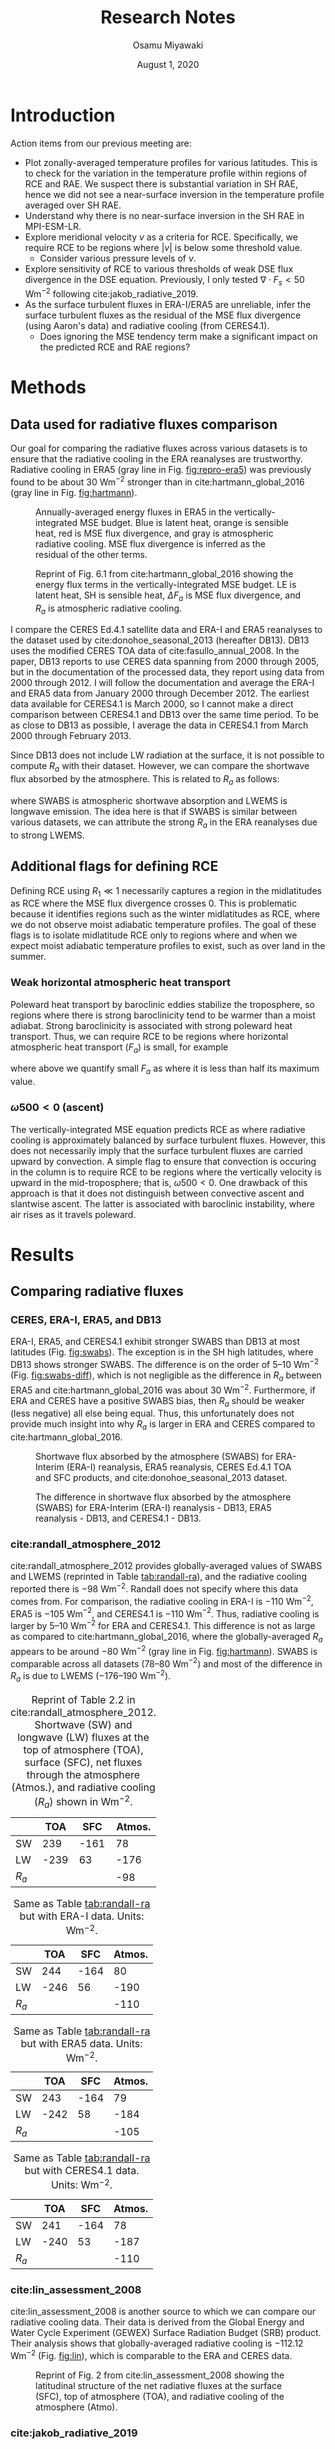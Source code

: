 #+title: Research Notes
#+author: Osamu Miyawaki
#+date: August 1, 2020
#+options: toc:nil

* Introduction
Action items from our previous meeting are:
- Plot zonally-averaged temperature profiles for various latitudes. This is to check for the variation in the temperature profile within regions of RCE and RAE. We suspect there is substantial variation in SH RAE, hence we did not see a near-surface inversion in the temperature profile averaged over SH RAE.
- Understand why there is no near-surface inversion in the SH RAE in MPI-ESM-LR.
- Explore meridional velocity \(v\) as a criteria for RCE. Specifically, we require RCE to be regions where \(|v|\) is below some threshold value.
  - Consider various pressure levels of \(v\).
- Explore sensitivity of RCE to various thresholds of weak DSE flux divergence in the DSE equation. Previously, I only tested \(\nabla\cdot F_s<50\) Wm\(^{-2}\) following cite:jakob_radiative_2019.
- As the surface turbulent fluxes in ERA-I/ERA5 are unreliable, infer the surface turbulent fluxes as the residual of the MSE flux divergence (using Aaron's data) and radiative cooling (from CERES4.1).
  - Does ignoring the MSE tendency term make a significant impact on the predicted RCE and RAE regions?

* Methods
** Data used for radiative fluxes comparison
Our goal for comparing the radiative fluxes across various datasets is to ensure that the radiative cooling in the ERA reanalyses are trustworthy. Radiative cooling in ERA5 (gray line in Fig. [[fig:repro-era5]]) was previously found to be about 30 Wm$^{-2}$ stronger than in cite:hartmann_global_2016 (gray line in Fig. [[fig:hartmann]]).

#+caption: Annually-averaged energy fluxes in ERA5 in the vertically-integrated MSE budget. Blue is latent heat, orange is sensible heat, red is MSE flux divergence, and gray is atmospheric radiative cooling. MSE flux divergence is inferred as the residual of the other terms.
#+label: fig:repro-era5
[[../../figures/era5/std/energy-flux/lo/ann/mse-all.png]]

#+caption: Reprint of Fig. 6.1 from cite:hartmann_global_2016 showing the energy flux terms in the vertically-integrated MSE budget. LE is latent heat, SH is sensible heat, $\Delta F_a$ is MSE flux divergence, and $R_a$ is atmospheric radiative cooling.
#+label: fig:hartmann
[[../../../prospectus/figs/fig-6-1-hartmann.png]]

I compare the CERES Ed.4.1 satellite data and ERA-I and ERA5 reanalyses to the dataset used by cite:donohoe_seasonal_2013 (hereafter DB13). DB13 uses the modified CERES TOA data of cite:fasullo_annual_2008. In the paper, DB13 reports to use CERES data spanning from 2000 through 2005, but in the documentation of the processed data, they report using data from 2000 through 2012. I will follow the documentation and average the ERA-I and ERA5 data from January 2000 through December 2012. The earliest data available for CERES4.1 is March 2000, so I cannot make a direct comparison between CERES4.1 and DB13 over the same time period. To be as close to DB13 as possible, I average the data in CERES4.1 from March 2000 through February 2013.

Since DB13 does not include LW radiation at the surface, it is not possible to compute $R_a$ with their dataset. However, we can compare the shortwave flux absorbed by the atmosphere. This is related to $R_a$ as follows:
\begin{equation}
R_a = \mathrm{SWABS} - \mathrm{LWEMS}
\end{equation}
where SWABS is atmospheric shortwave absorption and LWEMS is longwave emission. The idea here is that if SWABS is similar between various datasets, we can attribute the strong $R_a$ in the ERA reanalyses due to strong LWEMS.

** Additional flags for defining RCE
Defining RCE using $R_1 \ll 1$ necessarily captures a region in the midlatitudes as RCE where the MSE flux divergence crosses 0. This is problematic because it identifies regions such as the winter midlatitudes as RCE, where we do not observe moist adiabatic temperature profiles. The goal of these flags is to isolate midlatitude RCE only to regions where and when we expect moist adiabatic temperature profiles to exist, such as over land in the summer.
*** Weak horizontal atmospheric heat transport
Poleward heat transport by baroclinic eddies stabilize the troposphere, so regions where there is strong baroclinicity tend to be warmer than a moist adiabat. Strong baroclinicity is associated with strong poleward heat transport. Thus, we can require RCE to be regions where horizontal atmospheric heat transport ($F_a$) is small, for example
\begin{equation}
    \mathrm{RCE} = (R_1 < \epsilon) \text{ and } \left(F_a < \max\left(\frac{|F_a|}{2}\right)\right)
\end{equation}
where above we quantify small $F_a$ as where it is less than half its maximum value.
*** $\omega500<0$ (ascent)
The vertically-integrated MSE equation predicts RCE as where radiative cooling is approximately balanced by surface turbulent fluxes. However, this does not necessarily imply that the surface turbulent fluxes are carried upward by convection. A simple flag to ensure that convection is occuring in the column is to require RCE to be regions where the vertically velocity is upward in the mid-troposphere; that is, $\omega500<0$. One drawback of this approach is that it does not distinguish between convective ascent and slantwise ascent. The latter is associated with baroclinic instability, where air rises as it travels poleward.
* Results
** Comparing radiative fluxes
*** CERES, ERA-I, ERA5, and DB13
ERA-I, ERA5, and CERES4.1 exhibit stronger SWABS than DB13 at most latitudes (Fig. [[fig:swabs]]). The exception is in the SH high latitudes, where DB13 shows stronger SWABS. The difference is on the order of 5--10 Wm$^{-2}$ (Fig. [[fig:swabs-diff]]), which is not negligible as the difference in $R_a$ between ERA5 and cite:hartmann_global_2016 was about 30 Wm$^{-2}$. Furthermore, if ERA and CERES have a positive SWABS bias, then $R_a$ should be weaker (less negative) all else being equal. Thus, this unfortunately does not provide much insight into why $R_a$ is larger in ERA and CERES compared to cite:hartmann_global_2016.

#+caption: Shortwave flux absorbed by the atmosphere (SWABS) for ERA-Interim (ERA-I) reanalysis, ERA5 reanalysis, CERES Ed.4.1 TOA and SFC products, and cite:donohoe_seasonal_2013 dataset.
#+label: fig:swabs
[[../../figures/comp/lat/swabs.png]]

#+caption: The difference in shortwave flux absorbed by the atmosphere (SWABS) for ERA-Interim (ERA-I) reanalysis - DB13, ERA5 reanalysis - DB13, and CERES4.1 - DB13.
#+label: fig:swabs-diff
[[../../figures/comp/lat/swabs-diff-db13.png]]

*** cite:randall_atmosphere_2012
cite:randall_atmosphere_2012 provides globally-averaged values of SWABS and LWEMS (reprinted in Table [[tab:randall-ra]]), and the radiative cooling reported there is $-98$ Wm$^{-2}$. Randall does not specify where this data comes from. For comparison, the radiative cooling in ERA-I is $-110$ Wm$^{-2}$, ERA5 is $-105$ Wm$^{-2}$, and CERES4.1 is $-110$ Wm$^{-2}$. Thus, radiative cooling is larger by 5--10 Wm$^{-2}$ for ERA and CERES4.1. This difference is not as large as compared to cite:hartmann_global_2016, where the globally-averaged $R_a$ appears to be around $-80$ Wm$^{-2}$ (gray line in Fig. [[fig:hartmann]]). SWABS is comparable across all datasets (78--80 Wm$^{-2}$) and most of the difference in $R_a$ is due to LWEMS ($-176\text{--}190$ Wm$^{-2}$).

#+caption: Reprint of Table 2.2 in cite:randall_atmosphere_2012. Shortwave (SW) and longwave (LW) fluxes at the top of atmosphere (TOA), surface (SFC), net fluxes through the atmosphere (Atmos.), and radiative cooling ($R_a$) shown in Wm$^{-2}$.
#+label: tab:randall-ra
|-------+------+------+--------|
|       |  TOA |  SFC | Atmos. |
|-------+------+------+--------|
| SW    |  239 | -161 |     78 |
| LW    | -239 |   63 |   -176 |
|-------+------+------+--------|
| $R_a$ |      |      |    -98 |
|-------+------+------+--------|

#+caption: Same as Table [[tab:randall-ra]] but with ERA-I data. Units: Wm$^{-2}$.
#+label: tab:erai-ra
|-------+------+------+--------|
|       |  TOA |  SFC | Atmos. |
|-------+------+------+--------|
| SW    |  244 | -164 |     80 |
| LW    | -246 |   56 |   -190 |
|-------+------+------+--------|
| $R_a$ |      |      |   -110 |
|-------+------+------+--------|

#+caption: Same as Table [[tab:randall-ra]] but with ERA5 data. Units: Wm$^{-2}$.
#+label: tab:era5-ra
|-------+------+------+--------|
|       |  TOA |  SFC | Atmos. |
|-------+------+------+--------|
| SW    |  243 | -164 |     79 |
| LW    | -242 |   58 |   -184 |
|-------+------+------+--------|
| $R_a$ |      |      |   -105 |
|-------+------+------+--------|

#+caption: Same as Table [[tab:randall-ra]] but with CERES4.1 data. Units: Wm$^{-2}$.
#+label: tab:ceres-ra
|-------+------+------+--------|
|       |  TOA |  SFC | Atmos. |
|-------+------+------+--------|
| SW    |  241 | -164 |     78 |
| LW    | -240 |   53 |   -187 |
|-------+------+------+--------|
| $R_a$ |      |      |   -110 |
|-------+------+------+--------|

*** cite:lin_assessment_2008
cite:lin_assessment_2008 is another source to which we can compare our radiative cooling data. Their data is derived from the Global Energy and Water Cycle Experiment (GEWEX) Surface Radiation Budget (SRB) product. Their analysis shows that globally-averaged radiative cooling is $-112.12$ Wm$^{-2}$ (Fig. [[fig:lin]]), which is comparable to the ERA and CERES data.

#+caption: Reprint of Fig. 2 from cite:lin_assessment_2008 showing the latitudinal structure of the net radiative fluxes at the surface (SFC), top of atmosphere (TOA), and radiative cooling of the atmosphere (Atmo).
#+label: fig:lin
[[../../../prospectus/figs/fig-2-lin.jpg]]

*** cite:jakob_radiative_2019
cite:jakob_radiative_2019 plots the longitude-latitude contour map of atmospheric radiative cooling using CERES4.0 data averaged from 2001 through 2009. Reproducing the same figure using CERES4.1 data also averaged from 2001 through 2009 gives a similar profile (Fig. [[fig:ceres-ra]]). In summary, the magnitude of radiative cooling in ERA and CERES are similar to those reported in the literature, suggesting that the profile shown in cite:hartmann_global_2016 is an anomaly.

#+caption: Reprint of Fig. 1b from cite:jakob_radiative_2019 showing the spatial structure of atmospheric radiative cooling in CERES averaged from 2000 through 2009.
#+label: fig:jakob-ra
[[../../figures/ext/fig-1-b-jakob.png]]

#+caption: Same as Fig. [[fig:jakob-ra]], but reproduced using CERES4.1 data.
#+label: fig:ceres-ra
[[../../figures/comp/lon_lat/ra_ceres.png]]

** Comparing turbulent fluxes and Net LW at Surface
If $R_a$ in ERA5 is reasonable, then why does the inferred MSE flux divergence not integrate to 0 at the opposite pole (Fig. [[fig:era5-vh]])? The inferred $-3$ PW transport at the north pole indicates that the MSE flux divergence profile is unrealistically small (more negative, or the red curve is shifted too far down in Fig. [[fig:repro-era5]]). The surface turbulent fluxes are the only remaining terms that could be the cause of this problem. As the MSE flux divergence is inferred as follows,
\begin{equation}
\nabla \cdot F_m = R_a + \mathrm{LH} + \mathrm{SH}
\end{equation}
a negative bias in MSE flux divergence is associated with a negative bias in the sum of the latent (LH) and sensible (SH) heat fluxes.

To get a better understand the bias in LH and SH in ERA5, I will use the DB13 dataset. However, the DB13 dataset only provides the combined flux of LH, SH, and net LW fluxes at the surface (net LW SFC). Thus, a direct comparison consisting only of the LH and SH is not possible. The following results should be interpreted with caution as differences in net LW SFC between ERA5 and DB13 could also contribute to the difference. With that said, the sum of LH, SH, and net LW SFC has a negative bias in both ERA-I and ERA5 compared to DB13 (Fig. [[fig:comp-stf-lw]]), consistent with the negative bias of the MSE flux divergence. The difference is largest in the extratropics, where the sum of LH, SH, and net LW SFC in ERA-I and ERA5 are about $-20$ Wm$^{-2}$ weaker than in DB13. This warrants further investigation of the ERA surface turbulent fluxes, for example by comparing the ERA fluxes with observed fluxes in the SRB, GSSTF, and OAFLUX datasets.

#+caption: Northward MSE transport in ERA5 is not 0 at the North Pole. The transport is calculated by integrating the MSE flux divergence, which is inferred as the residual of atmospheric radiative cooling and surface turbulent fluxes.
#+label: fig:era5-vh
[[../../figures/era5/std/transport/ann/mse.png]]

#+caption: The sum of latent (LH), sensible (SH), and net LW flux at the surface in ERA-Interim (ERA-I), ERA5, and DB13.
#+label: fig:comp-stf-lw
[[../../figures/comp/lat/surface_turbulent_plus_LW.png]]

#+caption: The differences in the sum of latent (LH), sensible (SH), and net LW flux at the surface for ERA-Interim (ERA-I) $-$ DB13 and ERA5 $-$ DB13.
#+label: fig:comp-stf-lw-diff
[[../../figures/comp/lat/surface_turbulent_plus_LW-diff-db13.png]]

** Comparing MSE flux divergence in MPI-ESM-LR
I will now shift our attention to MPI-ESM-LR piControl data. As we infer MSE flux divergence as the residual of $R_a$ and surface turbulent fluxes, it's important that we compare and validate the inferred MSE flux divergence profile to those reported in the literature. Of particular importance is the local minimum in MSE flux divergence near the equator, as a weak MSE flux divergence near the equator is a requirement for diagnosing the existence of RCE in the deep tropics.
*** DB13
MPI-ESM-LR shows a more pronounced local minimum near the equator (red line in Fig. [[fig:tediv]]) compared to DB13 (blue line). Overall, MPI-ESM-LR shows a larger range of MSE flux divergence (max 50 Wm$^{-2}$, min $-120$ Wm$^{-2}$) compared to DB13 (max 40 Wm$^{-2}$, min $-100$ Wm$^{-2}$).

#+caption: MSE flux divergence in MPI-ESM-LR (inferred) and DB13 (computed from high-frequency wind and MSE data).
#+label: fig:tediv
[[../../figures/comp/lat/tediv.png]]

*** cite:trenberth_atmospheric_2001
cite:trenberth_atmospheric_2001 provides the total energy flux divergence for the NCEP and ECMWF reanalyses (Fig. [[fig:tediv-trenberth-2001]]). The kinetic energy flux divergence is generally thought to be small, so this should be a reasonable comparison to the MSE flux divergence. The total energy flux in both reanalyses exhibit a local minimum near the equator that is close to 0 Wm$^{-2}$ (vertical subplots on the right side of Fig. [[fig:tediv-trenberth-2001]]). Overall, this is similar to the profile in MPI-ESM-LR.

#+caption: Partial reprint of Fig. 1 in cite:trenberth_atmospheric_2001. Total energy divergence (MSE + kinetic energy (KE) flux divergence) over 1979 through 1993 for the NCEP reanalysis (top) and ECMWF (bottom).
#+label: fig:tediv-trenberth-2001
[[../../figures/ext/fig-1-ab-trenberth-2001.png]]

*** cite:fasullo_annual_2008-1
cite:fasullo_annual_2008-1 provides an updated profile of total energy flux divergence. The total energy flux divergence has a local minimum near the equator in all reanalysis and observation combinations (black lines in right panel of Fig. [[fig:tediv-fasullo-2008]]).

#+caption: Reprint of Fig. 3 in cite:fasullo_annual_2008-1. Total energy divergence over the ERBE period (Feb. 1985 through Apr. 1989) and the CERES period (Mar. 2000 through May 2004) for the NCEP-NCAR reanalysis (NRA) and the ECMWF ERA-40 reanalysis.
#+label: fig:tediv-fasullo-2008
[[../../figures/ext/fig-3-fasullo-2008-1.png]]

** Effect of adding flags for RCE in MPI-ESM-LR

#+caption: Regions of RCE in orange and RAE in blue in MPI-ESM-LR as diagnosed from the vertically-integrated MSE budget. Here, RCE is defined as where $R_1 < 0.3$ and RAE as where $R_2 < 0.3$.
#+label: fig:rcae-def
[[../../figures/gcm/MPI-ESM-LR/std/eps_0.3/def/lo/rcae_mon_lat.png]]

* Next Steps

bibliographystyle:apalike
bibliography:~/Sync/papers/references.bib
